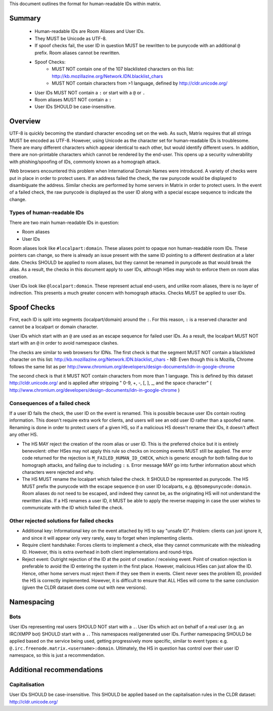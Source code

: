 This document outlines the format for human-readable IDs within matrix.

Summary
-------
 - Human-readable IDs are Room Aliases and User IDs.
 - They MUST be Unicode as UTF-8.
 - If spoof checks fail, the user ID in question MUST be rewritten to be punycode
   with an additional ``@`` prefix.
   Room aliases cannot be rewritten.
 - Spoof Checks:
    - MUST NOT contain one of the 107 blacklisted characters on this list: 
      http://kb.mozillazine.org/Network.IDN.blacklist_chars
    - MUST NOT contain characters from >1 language, defined by
      http://cldr.unicode.org/
 - User IDs MUST NOT contain a ``:`` or start with a ``@`` or ``.``
 - Room aliases MUST NOT contain a ``:``
 - User IDs SHOULD be case-insensitive.

Overview
--------
UTF-8 is quickly becoming the standard character encoding set on the web. As
such, Matrix requires that all strings MUST be encoded as UTF-8. However,
using Unicode as the character set for human-readable IDs is troublesome. There
are many different characters which appear identical to each other, but would
identify different users. In addition, there are non-printable characters which
cannot be rendered by the end-user. This opens up a security vulnerability with
phishing/spoofing of IDs, commonly known as a homograph attack.

Web browsers encountered this problem when International Domain Names were
introduced. A variety of checks were put in place in order to protect users. If
an address failed the check, the raw punycode would be displayed to
disambiguate the address. Similar checks are performed by home servers in
Matrix in order to protect users. In the event of a failed check, the raw
punycode is displayed as the user ID along with a special escape sequence to
indicate the change.

Types of human-readable IDs
~~~~~~~~~~~~~~~~~~~~~~~~~~~
There are two main human-readable IDs in question:

- Room aliases
- User IDs

Room aliases look like ``#localpart:domain``. These aliases point to opaque
non human-readable room IDs. These pointers can change, so there is already an
issue present with the same ID pointing to a different destination at a later
date. Checks SHOULD be applied to room aliases, but they cannot be renamed in
punycode as that would break the alias. As a result, the checks in this document
apply to user IDs, although HSes may wish to enforce them on room alias 
creation.

User IDs look like ``@localpart:domain``. These represent actual end-users, and
unlike room aliases, there is no layer of indirection. This presents a much
greater concern with homograph attacks. Checks MUST be applied to user IDs.

Spoof Checks
------------
First, each ID is split into segments (localpart/domain) around the ``:``. For 
this reason, ``:`` is a reserved character and cannot be a localpart or domain 
character. 

User IDs which start with an ``@`` are used as an escape sequence for failed 
user IDs. As a result, the localpart MUST NOT start with an ``@`` in order to 
avoid namespace clashes.

The checks are similar to web browsers for IDNs. The first check is that the 
segment MUST NOT contain a blacklisted character on this list: 
http://kb.mozillazine.org/Network.IDN.blacklist_chars - NB: Even though 
this is Mozilla, Chrome follows the same list as per 
http://www.chromium.org/developers/design-documents/idn-in-google-chrome

The second check is that it MUST NOT contain characters from more than 1 
language. This is defined by this dataset http://cldr.unicode.org/ and is 
applied after stripping " 0-9, +, -, [, ], _, and the space character" 
( http://www.chromium.org/developers/design-documents/idn-in-google-chrome )


Consequences of a failed check
~~~~~~~~~~~~~~~~~~~~~~~~~~~~~~
If a user ID fails the check, the user ID on the event is renamed. This is 
possible because user IDs contain routing information. This doesn't require 
extra work for clients, and users will see an odd user ID rather than a spoofed 
name. Renaming is done in order to protect users of a given HS, so if a 
malicious HS doesn't rename their IDs, it doesn't affect any other HS.

- The HS MAY reject the creation of the room alias or user ID. This is the 
  preferred choice but it is entirely benevolent: other HSes may not apply this
  rule so checks on incoming events MUST still be applied. The error code returned
  for the rejection is ``M_FAILED_HUMAN_ID_CHECK``, which is generic enough for 
  both failing due to homograph attacks, and failing due to including ``:`` s. 
  Error message MAY go into further information about which characters were 
  rejected and why.

- The HS MUST rename the localpart which failed the check. It SHOULD be 
  represented as punycode. The HS MUST prefix the punycode with the escape 
  sequence ``@`` on user ID localparts, e.g. ``@@somepunycode:domain``. Room 
  aliases do not need to be escaped, and indeed they cannot be, as the originating
  HS will not understand the rewritten alias. If a HS renames a user ID, it MUST 
  be able to apply the reverse mapping in case the user wishes to communicate with
  the ID which failed the check.

Other rejected solutions for failed checks
~~~~~~~~~~~~~~~~~~~~~~~~~~~~~~~~~~~~~~~~~~
- Additional key: Informational key on the event attached by HS to say "unsafe
  ID". Problem: clients can just ignore it, and since it will appear only very
  rarely, easy to forget when implementing clients.
- Require client handshake: Forces clients to implement
  a check, else they cannot communicate with the misleading ID. However, this
  is extra overhead in both client implementations and round-trips.
- Reject event: Outright rejection of the ID at the point of creation /
  receiving event. Point of creation rejection is preferable to avoid the ID
  entering the system in the first place. However, malicious HSes can just
  allow the ID. Hence, other home servers must reject them if they see them in
  events. Client never sees the problem ID, provided the HS is correctly
  implemented. However, it is difficult to ensure that ALL HSes will come to the
  same conclusion (given the CLDR dataset does come out with new versions).

Namespacing
-----------

Bots
~~~~
User IDs representing real users SHOULD NOT start with a ``.``. User IDs which
act on behalf of a real user (e.g. an IRC/XMPP bot) SHOULD start with a ``.``.
This namespaces real/generated user IDs. Further namespacing SHOULD be applied
based on the service being used, getting progressively more specific, similar to
event types: e.g. ``@.irc.freenode.matrix.<username>:domain``. Ultimately, the 
HS in question has control over their user ID namespace, so this is just a 
recommendation.

Additional recommendations
--------------------------

Capitalisation
~~~~~~~~~~~~~~
User IDs SHOULD be case-insensitive. This SHOULD be applied based on the 
capitalisation rules in the CLDR dataset: http://cldr.unicode.org/

